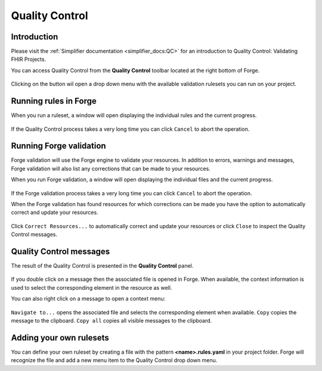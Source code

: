 Quality Control
===============

Introduction
------------

Please visit the :ref:`Simplifier documentation <simplifier_docs:QC>`
for an introduction to Quality Control: Validating FHIR Projects.

You can access Quality Control from the **Quality Control** toolbar
located at the right bottom of Forge.

.. figure:: ../images/QualityControl.png
   :alt: QualityControl
   :width: 745

Clicking on the button wil open a drop down menu with the available
validation rulesets you can run on your project.

.. figure:: ../images/QualityControl_Menu.png
   :alt: QualityControl_Menu
   :width: 244

Running rules in Forge
----------------------

When you run a ruleset, a window will open displaying the individual
rules and the current progress.

.. figure:: ../images/QualityControl_Progress.png
   :alt: QualityControl_Progress
   :width: 870

If the Quality Control process takes a very long time you can click
``Cancel`` to abort the operation.

Running Forge validation
------------------------

Forge validation will use the Forge engine to validate your resources.
In addition to errors, warnings and messages, Forge validation
will also list any corrections that can be made to your resources.

When you run Forge validation, a window will open displaying the individual 
files and the current progress.

.. figure:: ../images/QualityControl_ForgeValidation_Progress.png
   :alt: QualityControl_ForgeValidation_Progress
   :width: 870

If the Forge validation process takes a very long time you can click
``Cancel`` to abort the operation.

When the Forge validation has found resources for which corrections can be made
you have the option to automatically correct and update your resources.

.. figure:: ../images/QualityControl_ForgeValidation.png
   :alt: QualityControl_ForgeValidation
   :width: 870

Click ``Correct Resources...`` to automatically correct and update your resources
or click ``Close`` to inspect the Quality Control messages.

Quality Control messages
------------------------

The result of the Quality Control is presented in the **Quality
Control** panel.

.. figure:: ../images/QualityControl_Messages.png
   :alt: QualityControl_Messages
   :width: 1297
   
If you double click on a message then the associated file is opened in
Forge. When available, the context information is used to select the
corresponding element in the resource as well.

You can also right click on a message to open a context menu:

.. figure:: ../images/QualityControl_Messages_Menu.png
   :alt: QualityControl_Messages_Menu
   :width: 175

``Navigate to...`` opens the associated file and selects the
corresponding element when available. ``Copy`` copies the message to the
clipboard. ``Copy all`` copies all visible messages to the clipboard.

Adding your own rulesets
------------------------

You can define your own ruleset by creating a file with the pattern
**<name>.rules.yaml** in your project folder. Forge will recognize the
file and add a new menu item to the Quality Control drop down menu.
